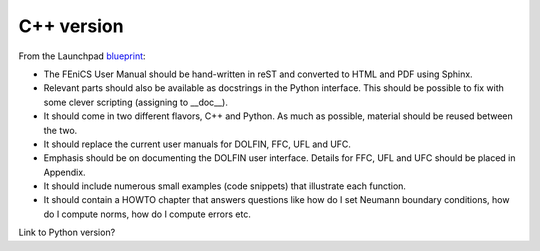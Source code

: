 ..  This is where we put the C++ version of the FEniCS User Manual.

###########
C++ version
###########

From the Launchpad `blueprint
<https://blueprints.launchpad.net/fenics-doc/+spec/user-manual>`_:

* The FEniCS User Manual should be hand-written in reST and converted to HTML
  and PDF using Sphinx.

* Relevant parts should also be available as docstrings in the Python
  interface. This should be possible to fix with some clever scripting
  (assigning to __doc__).

* It should come in two different flavors, C++ and Python. As much as possible,
  material should be reused between the two.

* It should replace the current user manuals for DOLFIN, FFC, UFL and UFC.

* Emphasis should be on documenting the DOLFIN user interface. Details for FFC,
  UFL and UFC should be placed in Appendix.

* It should include numerous small examples (code snippets) that illustrate
  each function.

* It should contain a HOWTO chapter that answers questions like how do I set
  Neumann boundary conditions, how do I compute norms, how do I compute errors
  etc.

Link to Python version?


